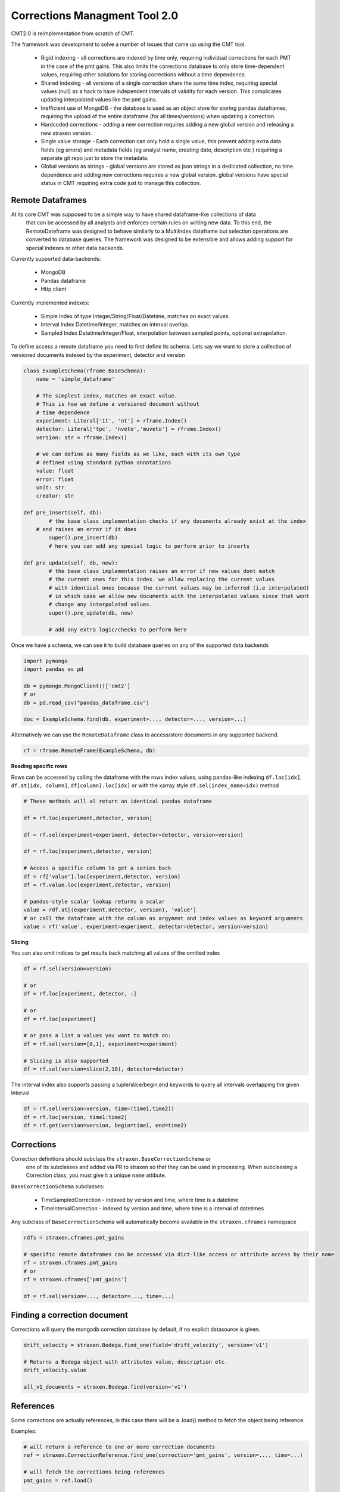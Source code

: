 ##############################
Corrections Managment Tool 2.0
##############################

CMT2.0 is reimplementation from scratch of CMT.

The framework was development to solve a number of issues that came up using the CMT tool.


    - Rigid indexing - all corrections are indexed by time only, requiring individual corrections for each PMT in the case of the pmt gains. This also limits the corrections database to only store time-dependent values, requiring other solutions for storing corrections without a time dependence.
    - Shared indexing - all versions of a single correction share the same time index, requiring special values (null) as a hack to have independent intervals of validity for each version. This complicates updating interpolated values like the pmt gains.
    - Inefficient use of MongoDB - the database is used as an object store for storing pandas dataframes, requiring the upload of the entire dataframe (for all times/versions) when updating a correction.
    - Hardcoded corrections - adding a new correction requires adding a new global version and releasing a new straxen version.
    - Single value storage - Each correction can only hold a single value, this prevent adding extra data fields (eg errors) and metadata fields (eg analyst name, creating date, description etc ) requiring a separate git repo just to store the metadata.
    - Global versions as strings - global versions are stored as json strings in a dedicated collection, no time dependence and adding new corrections requires a new global version. global versions have special status in CMT requiring extra code just to manage this collection. 

Remote Dataframes
-----------------

At its core CMT was supposed to be a simple way to have shared dataframe-like collections of data
 that can be accessed by all analysts and enforces certain rules on writing new data. To this end,
 the RemoteDateframe was designed to behave similarly to a MultiIndex dataframe but selection operations
 are converted to database queries. The framework was designed to be extensible and allows adding support
 for special indexes or other data backends.

Currently supported data-backends:

    - MongoDB
    - Pandas dataframe
    - Http client

Currently implemented indexes:

    - Simple Index of type Integer/String/Float/Datetime, matches on exact values.
    - Interval Index Datetime/Integer, matches on interval overlap.
    - Sampled Index Datetime/Integer/Float, interpolation between sampled points, optional extrapolation.

To define access a remote dataframe you need to first define its schema. Lets say we want to store a collection
of versioned documents indexed by the experiment, detector and version

.. code-block:: python

    class ExampleSchema(rframe.BaseSchema):
        name = 'simple_dataframe'

        # The simplest index, matches on exact value. 
        # This is how we define a versioned document without 
        # time dependence
        experiment: Literal['1t', 'nt'] = rframe.Index()
        detector: Literal['tpc', 'nveto','muveto'] = rframe.Index()
        version: str = rframe.Index()

        # we can define as many fields as we like, each with its own type
        # defined using standard python annotations
        value: float
        error: float
        unit: str
        creator: str

    def pre_insert(self, db):
            # the base class implementation checks if any documents already exist at the index 
        # and raises an error if it does
            super().pre_insert(db)
            # here you can add any special logic to perform prior to inserts

    def pre_update(self, db, new):
            # the base class implementation raises an error if new values dont match
            # the current ones for this index. we allow replacing the current values
            # with identical ones because the current values may be inferred (i.e interpolated)
            # in which case we allow new documents with the interpolated values since that wont
            # change any interpolated values.
            super().pre_update(db, new)

            # add any extra logic/checks to perform here 


Once we have a schema, we can use it to build database queries on any of the supported data backends

.. code-block:: python

    import pymongo
    import pandas as pd

    db = pymongo.MongoClient()['cmt2']
    # or 
    db = pd.read_csv("pandas_dataframe.csv")

    doc = ExampleSchema.find(db, experiment=..., detector=..., version=...)


Alternatively we can use the ``RemoteDataframe`` class to access/store documents in any supported backend.

.. code-block:: python

    rf = rframe.RemoteFrame(ExampleSchema, db)

**Reading specific rows**

Rows can be accessed by calling the dataframe with the rows index values, using pandas-like indexing ``df.loc[idx]``, ``df.at[idx, column]``, ``df[column].loc[idx]`` or with the xarray style ``df.sel(index_name=idx)`` method

.. code-block:: python

    # These methods will al return an identical pandas dataframe

    df = rf.loc[experiment,detector, version]
    
    df = rf.sel(experiment=experiment, detector=detector, version=version)
    
    df = rf.loc[experiment,detector, version]
    
    # Access a specific column to get a series back
    df = rf['value'].loc[experiment,detector, version]
    df = rf.value.loc[experiment,detector, version]

    # pandas-style scalar lookup returns a scalar
    value = rdf.at[(experiment,detector, version), 'value']
    # or call the dataframe with the column as argyment and index values as keyword arguments
    value = rf('value', experiment=experiment, detector=detector, version=version)

**Slicing**

You can also omit indices to get results back matching all values of the omitted index

.. code-block:: python

    df = rf.sel(version=version)

    # or
    df = rf.loc[experiment, detector, :]

    # or
    df = rf.loc[experiment]

    # or pass a list a values you want to match on:
    df = rf.sel(version=[0,1], experiment=experiment)

    # Slicing is also supported
    df = rf.sel(version=slice(2,10), detector=detector)


The interval index also supports passing a tuple/slice/begin,end keywords to query all intervals overlapping the given interval

.. code-block:: python

    df = rf.sel(version=version, time=(time1,time2))
    df = rf.loc[version, time1:time2]
    df = rf.get(version=version, begin=time1, end=time2)


Corrections
-----------

Correction definitions should subclass the ``straxen.BaseCorrectionSchema`` or
 one of its subclasses and added via PR to straxen so that they can be used in processing.
 When subclassing a Correction class, you must give it a unique ``name`` attibute.

``BaseCorrectionSchema`` subclasses:

    - TimeSampledCorrection - indexed by version and time, where time is a datetime
    - TimeIntervalCorrection - indexed by version and time, where time is a interval of datetimes

Any subclass of ``BaseCorrectionSchema`` will automatically become available in the ``straxen.cframes`` namespace

.. code-block:: python

    rdfs = straxen.cframes.pmt_gains

    # specific remote dataframes can be accessed via dict-like access or attribute access by their name
    rf = straxen.cframes.pmt_gains
    # or
    rf = straxen.cframes['pmt_gains']

    df = rf.sel(version=..., detector=..., time=...)


Finding a correction document
-----------------------------

Corrections will query the mongodb correction database by default, if no explicit datasource is given.

.. code-block:: python
    
    drift_velocity = straxen.Bodega.find_one(field='drift_velocity', version='v1')
    
    # Returns a Bodega object with attributes value, description etc.
    drift_velocity.value

    all_v1_documents = straxen.Bodega.find(version='v1')

References
-----------

Some corrections are actually references, 
in this case there will be a .load() method to fetch the object being reference.

Examples:

.. code-block:: python

    # will return a reference to one or more correction documents
    ref = straxen.CorrectionReference.find_one(correction='pmt_gains', version=..., time=...)

    # will fetch the corrections being references
    pmt_gains = ref.load()

    # will return a reference to a resource (a FDC map)
    ref = straxen.FdcMapName.find_one(version=..., time=..., kind=...)

    # will return the map being referenced.
    fdc_map = ref.load()


The Corrections server
----------------------
There is also a corrections server that can be used as a datasource for corrections.
To use it you will need an http client initializaed with the correction URL and an access token header.

.. code-block:: python

    import rframe
    import straxen

    datasource = rframe.BaseHttpClient(URL,
                                       headers={"Authorization": "Bearer: TOKEN"})
    
    gain_docs = straxen.PmtGains.find(datasource, pmt=1, version='v3')


the easiest way to use the server is from the xeauth package, just run `pip install xeauth`

.. code-block:: python

    import xeauth
    import straxen

    datasources = xeauth.cmt_login()
    # The script will attempt to open a browser for authentication
    # if the broswer does not open automatically, follow the link printed out.
    # Once you are authenticated as a xenon member, an access token will be
    # retrieved automatically.

    gains_datasource = datasources.pmt_gains
    # or
    gains_datasource = datasources['pmt_gains']

    gain_docs = straxen.PmtGains.find(gains_datasource, pmt=1, version='v3')


Inserting Corrections
---------------------

New correction documents can be inserted into a datasource with the `doc.save(datasource)` method.
Example:

.. code-block:: python

    import straxen

    doc = straxen.PmtGains(pmt=1, version='v3', value=1, ...)
    doc.save(datasource)

If all the conditions for insertion are met, e.g. the values for the given index not already being set, the insertion will be successful.

Of course you must have write access to the datasource for any insertion to succeed. The default datasources are all read-only.
When using the server to write values you must request a token with write permissions:

.. code-block:: python

    import xeauth
    import straxen

    # If you have to correction roles defined (correction expert), you can request a token with
    # extended scope i.e. write:all. This token will allow you to write to all correction collections
    # If you do not have the proper permissions, you will just get back the default token scope of read:all
    datasources = xeauth.cmt_login(scope='write:all')

    datasource = datasources['pmt_gains']

    doc = straxen.PmtGains(pmt=1, version='v3', value=1, ...)
    doc.save(datasource)


Overriding default datasources
------------------------------
You can change which datasource is used by default (for the current session) for a given correction in the correction_settings:

.. code-block:: python

    import straxen

    straxen.corrections_settings.datasources['pmt_gains'] = MY_DEFAULT_DATASOURCE

